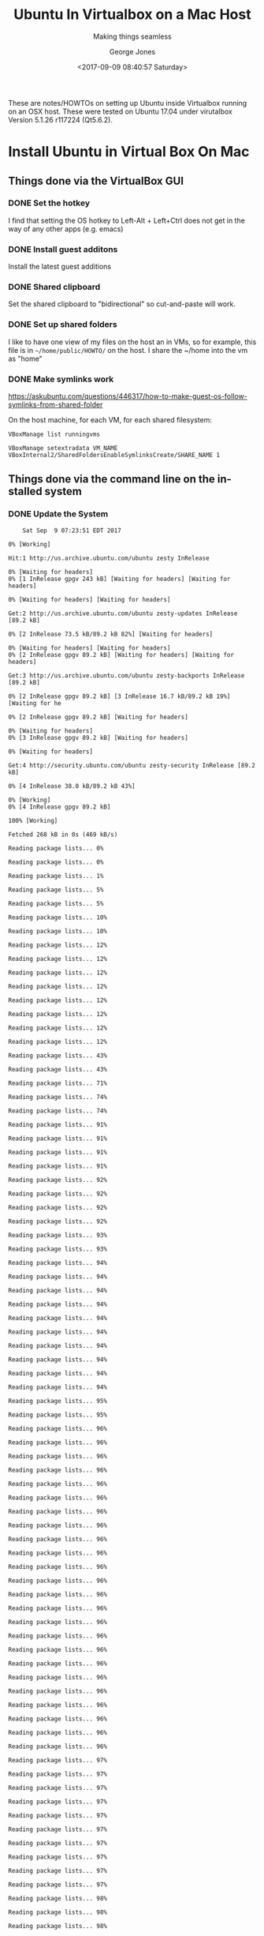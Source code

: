 #+OPTIONS: ':nil *:t -:t ::t <:t H:3 \n:nil ^:t arch:headline
#+OPTIONS: author:t broken-links:nil c:nil creator:nil
#+OPTIONS: d:(not "LOGBOOK") date:t e:t email:nil f:t inline:t num:t
#+OPTIONS: p:nil pri:nil prop:nil stat:t tags:t tasks:t tex:t
#+OPTIONS: timestamp:t title:t toc:t todo:t |:t
#+TITLE: Ubuntu In Virtualbox on a Mac Host
#+SUBTITLE: Making things seamless
#+DATE: <2017-09-09 08:40:57 Saturday>
#+AUTHOR: George Jones
#+EMAIL: georgejones@gmac.local
#+LANGUAGE: en
#+SELECT_TAGS: export
#+EXCLUDE_TAGS: noexport
#+CREATOR: Emacs 25.2.1 (Org mode 9.0.9)

These are notes/HOWTOs on setting up Ubuntu inside Virtualbox running
on an OSX host.   These were tested on Ubuntu 17.04 under virutalbox
Version 5.1.26 r117224 (Qt5.6.2).

* Install Ubuntu in Virtual Box On Mac
** Things done via the VirtualBox GUI
*** DONE Set the hotkey
    I find that setting the OS hotkey to Left-Alt + Left+Ctrl does not
    get in the way of any other apps (e.g. emacs)
*** DONE Install guest additons
    Install the latest guest additions
*** DONE Shared clipboard
    Set the shared clipboard to "bidirectional" so cut-and-paste will work.
*** DONE Set up shared folders
    I like to have one view of my files on the host an in VMs, so for
    example, this file is in =~/home/public/HOWTO/= on the host.  I
    share the ~/home into the vm as "home"

    #+end_example

*** DONE Make symlinks work
    https://askubuntu.com/questions/446317/how-to-make-guest-os-follow-symlinks-from-shared-folder

    On the host machine, for each VM, for each shared filesystem:

    #+begin_example
    VBoxManage list runningvms

    VBoxManage setextradata VM_NAME VBoxInternal2/SharedFoldersEnableSymlinksCreate/SHARE_NAME 1
    #+end_example

** Things done via the command line on the installed system
*** DONE Update the System

    #+begin_src shell  :results output :exports src :dir /sudo::
    exec 2>&1;date;set -e; set -u; # set -x
    sudo apt-get --yes update  || true
    sudo apt-get --yes upgrade || true
    #+end_src

    #+RESULTS:
    #+begin_example
    Sat Sep  9 07:23:51 EDT 2017
    0% [Working]            Hit:1 http://us.archive.ubuntu.com/ubuntu zesty InRelease
    0% [Waiting for headers]0% [1 InRelease gpgv 243 kB] [Waiting for headers] [Waiting for headers]                                                                        0% [Waiting for headers] [Waiting for headers]                                              Get:2 http://us.archive.ubuntu.com/ubuntu zesty-updates InRelease [89.2 kB]
    0% [2 InRelease 73.5 kB/89.2 kB 82%] [Waiting for headers]                                                          0% [Waiting for headers] [Waiting for headers]0% [2 InRelease gpgv 89.2 kB] [Waiting for headers] [Waiting for headers]                                                                         Get:3 http://us.archive.ubuntu.com/ubuntu zesty-backports InRelease [89.2 kB]
    0% [2 InRelease gpgv 89.2 kB] [3 InRelease 16.7 kB/89.2 kB 19%] [Waiting for he                                                                               0% [2 InRelease gpgv 89.2 kB] [Waiting for headers]                                                   0% [Waiting for headers]0% [3 InRelease gpgv 89.2 kB] [Waiting for headers]                                                   0% [Waiting for headers]                        Get:4 http://security.ubuntu.com/ubuntu zesty-security InRelease [89.2 kB]
    0% [4 InRelease 38.0 kB/89.2 kB 43%]                                    0% [Working]0% [4 InRelease gpgv 89.2 kB]                             100% [Working]              Fetched 268 kB in 0s (469 kB/s)
    Reading package lists... 0%Reading package lists... 0%Reading package lists... 1%Reading package lists... 5%Reading package lists... 5%Reading package lists... 10%Reading package lists... 10%Reading package lists... 12%Reading package lists... 12%Reading package lists... 12%Reading package lists... 12%Reading package lists... 12%Reading package lists... 12%Reading package lists... 12%Reading package lists... 12%Reading package lists... 43%Reading package lists... 43%Reading package lists... 71%Reading package lists... 74%Reading package lists... 74%Reading package lists... 91%Reading package lists... 91%Reading package lists... 91%Reading package lists... 91%Reading package lists... 92%Reading package lists... 92%Reading package lists... 92%Reading package lists... 92%Reading package lists... 93%Reading package lists... 93%Reading package lists... 94%Reading package lists... 94%Reading package lists... 94%Reading package lists... 94%Reading package lists... 94%Reading package lists... 94%Reading package lists... 94%Reading package lists... 94%Reading package lists... 94%Reading package lists... 94%Reading package lists... 95%Reading package lists... 95%Reading package lists... 96%Reading package lists... 96%Reading package lists... 96%Reading package lists... 96%Reading package lists... 96%Reading package lists... 96%Reading package lists... 96%Reading package lists... 96%Reading package lists... 96%Reading package lists... 96%Reading package lists... 96%Reading package lists... 96%Reading package lists... 96%Reading package lists... 96%Reading package lists... 96%Reading package lists... 96%Reading package lists... 96%Reading package lists... 96%Reading package lists... 96%Reading package lists... 96%Reading package lists... 96%Reading package lists... 96%Reading package lists... 96%Reading package lists... 96%Reading package lists... 97%Reading package lists... 97%Reading package lists... 97%Reading package lists... 97%Reading package lists... 97%Reading package lists... 97%Reading package lists... 97%Reading package lists... 97%Reading package lists... 97%Reading package lists... 97%Reading package lists... 98%Reading package lists... 98%Reading package lists... 98%Reading package lists... 98%Reading package lists... 98%Reading package lists... 98%Reading package lists... 98%Reading package lists... 98%Reading package lists... 98%Reading package lists... 98%Reading package lists... 98%Reading package lists... 98%Reading package lists... Done
    Reading package lists... 0%Reading package lists... 100%Reading package lists... Done
    Building dependency tree... 0%Building dependency tree... 0%Building dependency tree... 50%Building dependency tree... 50%Building dependency tree       
    Reading state information... 0%Reading state information... 0%Reading state information... Done
    Calculating upgrade... 0%Calculating upgrade... 50%Calculating upgrade... Done
    0 upgraded, 0 newly installed, 0 to remove and 0 not upgraded.
#+end_example

*** TODO update fsbab
#+begin_src shell  :results output :exports src :dir /sudo::
exec 2>&1;date;set -e; set -u; # set -x

# Update fstab
cat <<END >> /etc/fstab
home	/home/gmj/home vboxsf uid=gmj,gid=gmj 0 0
public	/home/gmj/public vboxsf uid=gmj,gid=gmj 0 0
END


# make mountpoints
mkdir /home/gmj/home
mkdir /home/gmj/public
chown gmj /home/gmj/home /home/gmj/public


# do the inital mounts

#+end_src
*** DONE Mount all filesystems from rc.local

    Put this in /etc/rc.local

#+begin_src shell  :results output :exports src :dir /sudo::
cat <<END > /etc/rc.local
#! /bin/bash
mount -a
exit 0
END

chmod +x /etc/rc.local  || true
ls -l /etc/rc.local || true

#+end_src

#+RESULTS:
: -rwxr-xr-x 1 root root 29 Sep  9 08:59 /etc/rc.local


    We need to mount via fstab to get the maping to uid and gid right.

#+RESULTS:
: -rwxr-xr-x 1 root root 29 Sep  9 06:56 /etc/rc.local

*** DONE Enable rc.local in systemd

    #+begin_quote
    And can it be, that life was oh so simple then, or has systemd
    rewritten every line? ...
    #+end_quote
"
    https://www.linuxbabe.com/linux-server/how-to-enable-etcrc-local-with-systemd

#+begin_src shell  :results output :exports src :dir /sudo::
exec 2>&1;date;set -e; set -u; # set -x

cat <<END > /etc/systemd/system/rc-local.service
[Unit]
 Description=/etc/rc.local Compatibility
 ConditionPathExists=/etc/rc.local

[Service]
 Type=forking
 ExecStart=/etc/rc.local start
 TimeoutSec=0
 StandardOutput=tty
 RemainAfterExit=yes
 SysVStartPriority=99

[Install]
 WantedBy=multi-user.target
END

sudo systemctl enable rc-local || true
sudo systemctl start rc-local.service || true
sudo systemctl status rc-local.service || true
echo Done.
#+end_src

#+RESULTS:
#+begin_example
Sat Sep  9 09:00:04 EDT 2017
Created symlink /etc/systemd/system/multi-user.target.wants/rc-local.service → /etc/systemd/system/rc-local.service.
● rc-local.service - /etc/rc.local Compatibility
   Loaded: loaded (/etc/systemd/system/rc-local.service; enabled; vendor preset: enabled)
  Drop-In: /lib/systemd/system/rc-local.service.d
           └─debian.conf
   Active: active (exited) since Sat 2017-09-09 09:00:04 EDT; 12ms ago
  Process: 28056 ExecStart=/etc/rc.local start (code=exited, status=0/SUCCESS)

Sep 09 09:00:04 geox systemd[1]: Starting /etc/rc.local Compatibility...
Sep 09 09:00:04 geox systemd[1]: Started /etc/rc.local Compatibility.
Done.
#+end_example

*** TODO Stop compiz from hogging CPU
    https://askubuntu.com/questions/128649/compiz-using-8-25-cpu-continually
*** TODO Install my files,configs, packages...
    - install pakcages, config files, etc.
